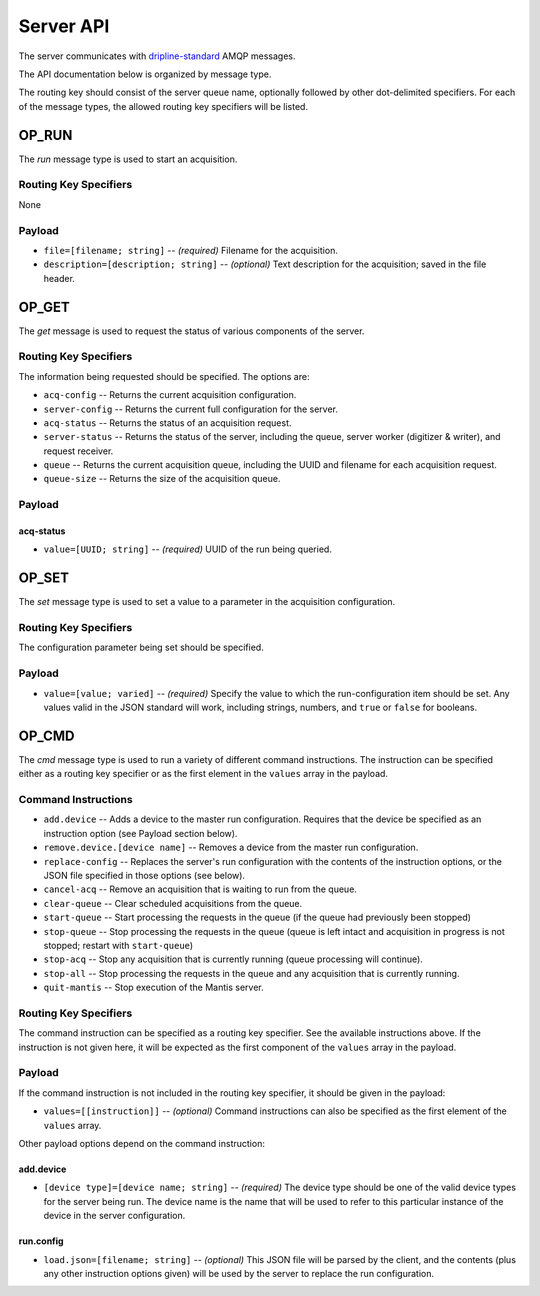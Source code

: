 ==========
Server API
==========

The server communicates with `dripline-standard <https://github.com/project8/hardware/wiki/Wire-Protocol>`_ AMQP messages.

The API documentation below is organized by message type.

The routing key should consist of the server queue name, optionally followed by other dot-delimited specifiers.
For each of the message types, the allowed routing key specifiers will be listed.

OP_RUN
======

The `run` message type is used to start an acquisition.

Routing Key Specifiers
^^^^^^^^^^^^^^^^^^^^^^

None

Payload
^^^^^^^

- ``file=[filename; string]`` -- *(required)* Filename for the acquisition.
- ``description=[description; string]`` -- *(optional)* Text description for the acquisition; saved in the file header.



OP_GET
======

The `get` message is used to request the status of various components of the server.

Routing Key Specifiers
^^^^^^^^^^^^^^^^^^^^^^

The information being requested should be specified.  The options are:

- ``acq-config`` -- Returns the current acquisition configuration.
- ``server-config`` -- Returns the current full configuration for the server.
- ``acq-status`` -- Returns the status of an acquisition request.
- ``server-status`` -- Returns the status of the server, including the queue, server worker (digitizer & writer), and request receiver.
- ``queue`` -- Returns the current acquisition queue, including the UUID and filename for each acquisition request.
- ``queue-size`` -- Returns the size of the acquisition queue.

Payload
^^^^^^^

acq-status
----------
- ``value=[UUID; string]`` -- *(required)* UUID of the run being queried.



OP_SET
======

The `set` message type is used to set a value to a parameter in the acquisition configuration.

Routing Key Specifiers
^^^^^^^^^^^^^^^^^^^^^^

The configuration parameter being set should be specified.

Payload
^^^^^^^

- ``value=[value; varied]`` -- *(required)* Specify the value to which the run-configuration item should be set.  Any values valid in the JSON standard will work, including strings, numbers, and ``true`` or ``false`` for booleans.



OP_CMD
======

The `cmd` message type is used to run a variety of different command instructions.  The instruction can be specified either as a routing key specifier or as the first element in the ``values`` array in the payload.

Command Instructions
^^^^^^^^^^^^^^^^^^^^

- ``add.device`` -- Adds a device to the master run configuration. Requires that the device be specified as an instruction option (see Payload section below).
- ``remove.device.[device name]`` -- Removes a device from the master run configuration.
- ``replace-config`` -- Replaces the server's run configuration with the contents of the instruction options, or the JSON file specified in those options (see below).
- ``cancel-acq`` -- Remove an acquisition that is waiting to run from the queue.
- ``clear-queue`` -- Clear scheduled acquisitions from the queue.
- ``start-queue`` -- Start processing the requests in the queue (if the queue had previously been stopped)
- ``stop-queue`` -- Stop processing the requests in the queue (queue is left intact and acquisition in progress is not stopped; restart with ``start-queue``)
- ``stop-acq`` -- Stop any acquisition that is currently running (queue processing will continue).
- ``stop-all`` -- Stop processing the requests in the queue and any acquisition that is currently running.  
- ``quit-mantis`` -- Stop execution of the Mantis server.


Routing Key Specifiers
^^^^^^^^^^^^^^^^^^^^^^

The command instruction can be specified as a routing key specifier.  See the available instructions above.
If the instruction is not given here, it will be expected as the first component of the ``values`` array in the payload.

Payload
^^^^^^^

If the command instruction is not included in the routing key specifier, it should be given in the payload:

- ``values=[[instruction]]`` -- *(optional)* Command instructions can also be specified as the first element of the ``values`` array.

Other payload options depend on the command instruction:

add.device
----------
- ``[device type]=[device name; string]`` -- *(required)* The device type should be one of the valid device types for the server being run.  The device name is the name that will be used to refer to this particular instance of the device in the server configuration.

run.config
----------
- ``load.json=[filename; string]`` -- *(optional)* This JSON file will be parsed by the client, and the contents (plus any other instruction options given) will be used by the server to replace the run configuration.

